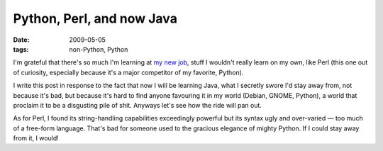 Python, Perl, and now Java
==========================

:date: 2009-05-05
:tags: non-Python, Python



I'm grateful that there's so much I'm learning at `my new job`_, stuff I
wouldn't really learn on my own, like Perl (this one out of curiosity,
especially because it's a major competitor of my favorite, Python).

I write this post in response to the fact that now I will be learning
Java, what I secretly swore I'd stay away from, not because it's bad,
but because it's hard to find anyone favouring it in my world (Debian,
GNOME, Python), a world that proclaim it to be a disgusting pile of
shit. Anyways let's see how the ride will pan out.

As for Perl, I found its string-handling capabilities exceedingly
powerful but its syntax ugly and over-varied — too much of a free-form
language. That's bad for someone used to the gracious elegance of mighty
Python. If I could stay away from it, I would!

.. _my new job: http://tshepang.net/me-got-meself-a-coding-job
